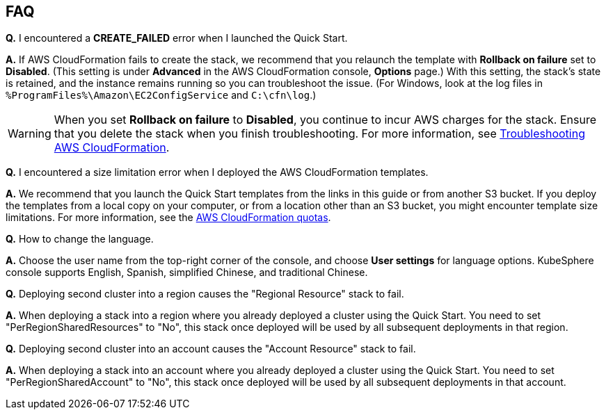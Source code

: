 // Add any tips or answers to anticipated questions. This could include the following troubleshooting information. If you don’t have any other Q&A to add, change “FAQ” to “Troubleshooting.”

== FAQ

*Q.* I encountered a *CREATE_FAILED* error when I launched the Quick Start.

*A.* If AWS CloudFormation fails to create the stack, we recommend that you relaunch the template with *Rollback on failure* set to *Disabled*. (This setting is under *Advanced* in the AWS CloudFormation console, *Options* page.) With this setting, the stack’s state is retained, and the instance remains running so you can troubleshoot the issue. (For Windows, look at the log files in `%ProgramFiles%\Amazon\EC2ConfigService` and `C:\cfn\log`.)
// If you’re deploying on Linux instances, provide the location for log files on Linux, or omit this sentence.

WARNING: When you set *Rollback on failure* to *Disabled*, you continue to incur AWS charges for the stack. Ensure that you delete the stack when you finish troubleshooting. For more information, see https://docs.aws.amazon.com/AWSCloudFormation/latest/UserGuide/troubleshooting.html[Troubleshooting AWS CloudFormation^].

*Q.* I encountered a size limitation error when I deployed the AWS CloudFormation templates.

*A.* We recommend that you launch the Quick Start templates from the links in this guide or from another S3 bucket. If you deploy the templates from a local copy on your computer, or from a location other than an S3 bucket, you might encounter template size limitations. For more information, see the http://docs.aws.amazon.com/AWSCloudFormation/latest/UserGuide/cloudformation-limits.html[AWS CloudFormation quotas^].

*Q.* How to change the language.

*A.* Choose the user name from the top-right corner of the console, and choose *User settings* for language options. KubeSphere console supports English, Spanish, simplified Chinese, and traditional Chinese.

*Q.* Deploying second cluster into a region causes the "Regional Resource" stack to fail.

*A.* When deploying a stack into a region where you already deployed a cluster using the Quick Start. You need to set "PerRegionSharedResources" to "No", this stack once deployed will be used by all subsequent deployments in that region.

*Q.* Deploying second cluster into an account causes the "Account Resource" stack to fail.

*A.* When deploying a stack into an account where you already deployed a cluster using the Quick Start. You need to set "PerRegionSharedAccount" to "No", this stack once deployed will be used by all subsequent deployments in that account.